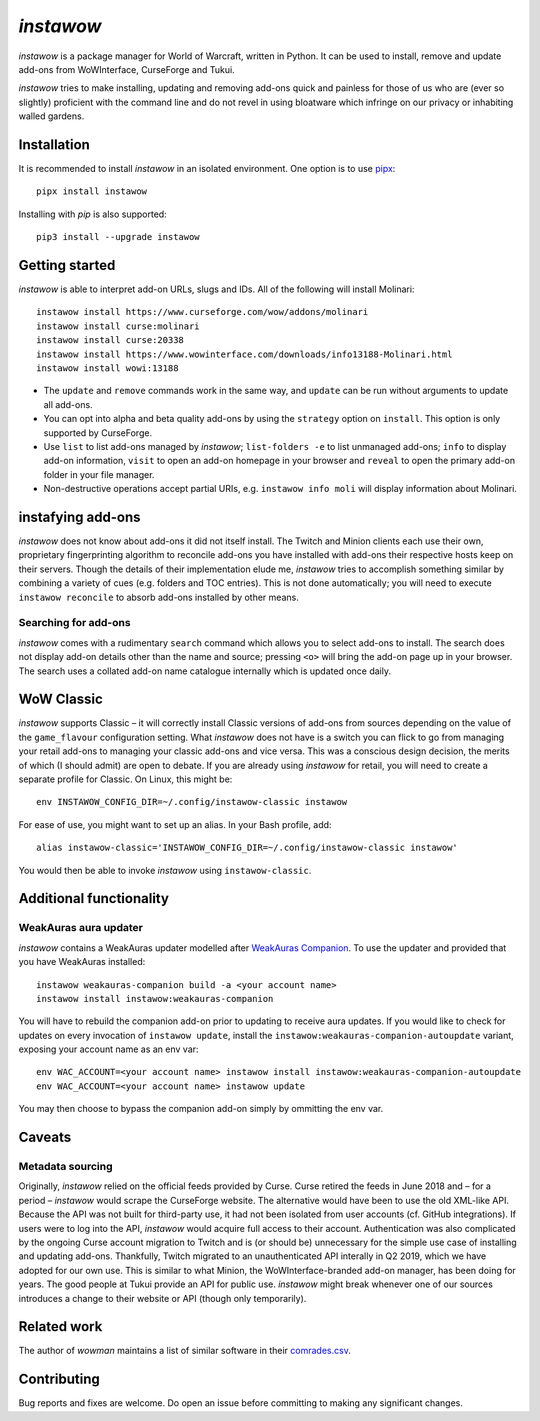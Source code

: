 *instawow*
==========

*instawow* is a package manager for World of Warcraft, written
in Python.  It can be used to install, remove and update add-ons from
WoWInterface, CurseForge and Tukui.

*instawow* tries to make installing, updating and removing
add-ons quick and painless for those of us who are
(ever so slightly) proficient with the command line
and do not revel in using bloatware which infringe on our privacy
or inhabiting walled gardens.

Installation
------------

It is recommended to install *instawow* in an isolated environment.
One option is to use `pipx <https://github.com/pipxproject/pipx>`__::

    pipx install instawow

Installing with `pip` is also supported::

    pip3 install --upgrade instawow

Getting started
---------------

*instawow* is able to interpret add-on URLs, slugs and IDs.
All of the following will install Molinari::

    instawow install https://www.curseforge.com/wow/addons/molinari
    instawow install curse:molinari
    instawow install curse:20338
    instawow install https://www.wowinterface.com/downloads/info13188-Molinari.html
    instawow install wowi:13188

* The ``update`` and ``remove`` commands work in the same way, and ``update``
  can be run without arguments to update all add-ons.
* You can opt into alpha and beta quality add-ons by
  using the ``strategy`` option on ``install``.  This option is only
  supported by CurseForge.
* Use ``list`` to list add-ons managed by *instawow*; ``list-folders -e`` to
  list unmanaged add-ons; ``info`` to display add-on information,
  ``visit`` to open an add-on homepage in your browser and ``reveal`` to
  open the primary add-on folder in your file manager.
* Non-destructive operations accept partial URIs, e.g.
  ``instawow info moli`` will display information about Molinari.

instafying add-ons
----------------------

*instawow* does not know about add-ons it did not itself install.
The Twitch and Minion clients each use their own, proprietary
fingerprinting algorithm to reconcile add-ons you have installed with add-ons
their respective hosts keep on their servers.  Though the details of their implementation
elude me, *instawow* tries to accomplish something similar by combining a variety
of cues (e.g. folders and TOC entries).  This is not done automatically;
you will need to execute ``instawow reconcile`` to absorb add-ons installed
by other means.

Searching for add-ons
~~~~~~~~~~~~~~~~~~~~~

*instawow* comes with a rudimentary ``search`` command which allows you to
select add-ons to install.  The search does not display add-on details
other than the name and source; pressing ``<o>`` will bring the add-on page up
in your browser.  The search uses a collated add-on name catalogue internally
which is updated once daily.

WoW Classic
-----------

*instawow* supports Classic – it will correctly install Classic versions
of add-ons from sources depending on the value of the
``game_flavour`` configuration setting.
What *instawow* does not have is a switch you can flick to go from managing
your retail add-ons to managing your classic add-ons and vice versa.
This was a conscious design decision, the merits of which (I should admit)
are open to debate.  If you are already using *instawow* for retail,
you will need to create a separate profile for Classic.  On Linux, this might be::

    env INSTAWOW_CONFIG_DIR=~/.config/instawow-classic instawow

For ease of use, you might want to set up an alias.  In your Bash profile, add::

    alias instawow-classic='INSTAWOW_CONFIG_DIR=~/.config/instawow-classic instawow'

You would then be able to invoke *instawow* using ``instawow-classic``.

Additional functionality
------------------------

WeakAuras aura updater
~~~~~~~~~~~~~~~~~~~~~~

*instawow* contains a WeakAuras updater modelled after
`WeakAuras Companion <https://weakauras.wtf/>`__.  To use the updater
and provided that you have WeakAuras installed::

    instawow weakauras-companion build -a <your account name>
    instawow install instawow:weakauras-companion

You will have to rebuild the companion add-on prior to updating
to receive aura updates.  If you would like to check for updates on
every invocation of ``instawow update``, install the
``instawow:weakauras-companion-autoupdate`` variant, exposing your account
name as an env var::

    env WAC_ACCOUNT=<your account name> instawow install instawow:weakauras-companion-autoupdate
    env WAC_ACCOUNT=<your account name> instawow update

You may then choose to bypass the companion add-on simply by ommitting the env var.

Caveats
-------

Metadata sourcing
~~~~~~~~~~~~~~~~~

Originally, *instawow* relied on the official feeds provided by Curse.
Curse retired the feeds in June 2018 and – for a period – *instawow* would
scrape the CurseForge website.  The alternative would have been to use the
old XML-like API.  Because the API was not built for third-party use, it had not been
isolated from user accounts (cf. GitHub integrations).
If users were to log into the API, *instawow* would acquire full
access to their account.  Authentication was also complicated
by the ongoing Curse account migration to Twitch and is (or should be)
unnecessary for the simple use case of installing and updating add-ons.
Thankfully, Twitch migrated to an unauthenticated
API interally in Q2 2019, which we have adopted for our own use.
This is similar to what Minion, the WoWInterface-branded add-on manager, has been
doing for years.  The good people at Tukui provide an API for public use.
*instawow* might break whenever one of our sources introduces
a change to their website or API (though only temporarily).

Related work
------------

The author of *wowman* maintains a list of similar software in their
`comrades.csv <https://github.com/ogri-la/wowman/blob/develop/comrades.csv>`__.

Contributing
------------

Bug reports and fixes are welcome.  Do open an issue before committing to
making any significant changes.
